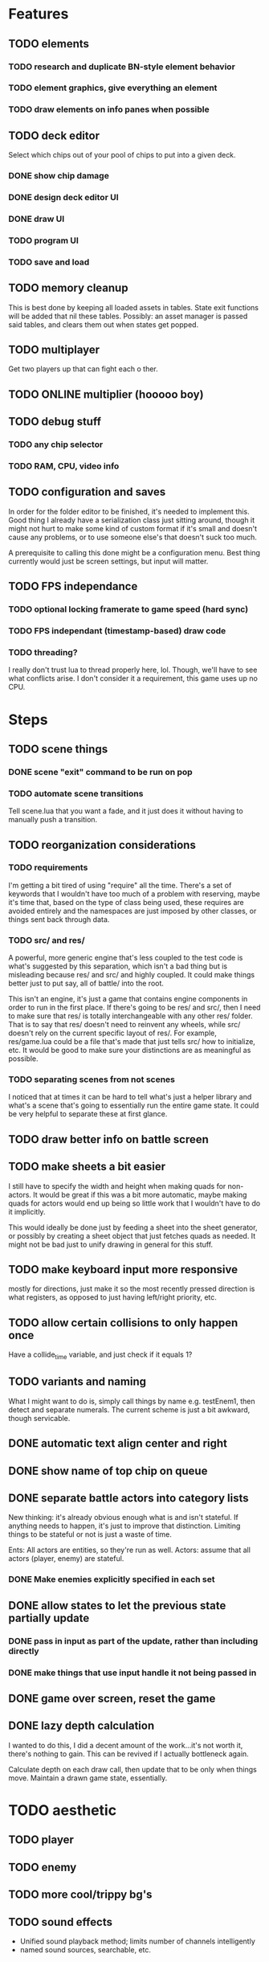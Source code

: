 * Features
** TODO elements
*** TODO research and duplicate BN-style element behavior
*** TODO element graphics, give everything an element
*** TODO draw elements on info panes when possible
** TODO deck editor
Select which chips out of your pool of chips to put into a given deck.
*** DONE show chip damage
*** DONE design deck editor UI
*** DONE draw UI
*** TODO program UI
*** TODO save and load
** TODO memory cleanup
This is best done by keeping all loaded assets in tables. State exit
functions will be added that nil these tables. Possibly: an asset
manager is passed said tables, and clears them out when states get
popped.
** TODO multiplayer
Get two players up that can fight each o ther.
** TODO ONLINE multiplier (hooooo boy)
** TODO debug stuff
*** TODO any chip selector
*** TODO RAM, CPU, video info

** TODO configuration and saves
In order for the folder editor to be finished, it's needed to
implement this. Good thing I already have a serialization class just
sitting around, though it might not hurt to make some kind of custom
format if it's small and doesn't cause any problems, or to use someone
else's that doesn't suck too much.

A prerequisite to calling this done might be a configuration
menu. Best thing currently would just be screen settings, but input
will matter.
** TODO FPS independance
*** TODO optional locking framerate to game speed (hard sync)
*** TODO FPS independant (timestamp-based) draw code
*** TODO threading?
I really don't trust lua to thread properly here, lol. Though, we'll
have to see what conflicts arise. I don't consider it a requirement,
this game uses up no CPU.
* Steps
** TODO scene things
*** DONE scene "exit" command to be run on pop
*** TODO automate scene transitions
Tell scene.lua that you want a fade, and it just does it without
having to manually push a transition.
** TODO reorganization considerations
*** TODO requirements
I'm getting a bit tired of using "require" all the time. There's a set
of keywords that I wouldn't have too much of a problem with reserving,
maybe it's time that, based on the type of class being used, these
requires are avoided entirely and the namespaces are just imposed by
other classes, or things sent back through data.
*** TODO src/ and res/
A powerful, more generic engine that's less coupled to the test code
is what's suggested by this separation, which isn't a bad thing but is
misleading because res/ and src/ and highly coupled. It could make
things better just to put say, all of battle/ into the root.

This isn't an engine, it's just a game that contains engine components
in order to run in the first place. If there's going to be res/ and
src/, then I need to make sure that res/ is totally interchangeable
with any other res/ folder. That is to say that res/ doesn't need to
reinvent any wheels, while src/ doesn't rely on the current specific
layout of res/. For example, res/game.lua could be a file that's made
that just tells src/ how to initialize, etc. It would be good to make
sure your distinctions are as meaningful as possible.
*** TODO separating scenes from not scenes
I noticed that at times it can be hard to tell what's just a helper
library and what's a scene that's going to essentially run the entire
game state. It could be very helpful to separate these at first glance.
** TODO draw better info on battle screen
** TODO make sheets a bit easier
I still have to specify the width and height when making quads for
non-actors. It would be great if this was a bit more automatic, maybe
making quads for actors would end up being so little work that I
wouldn't have to do it implicitly.

This would ideally be done just by feeding a sheet into
the sheet generator, or possibly by creating a sheet object that just
fetches quads as needed. It might not be bad just to unify drawing in
general for this stuff.
** TODO make keyboard input more responsive
mostly for directions, just make it so the most recently pressed
direction is what registers, as opposed to just having left/right
priority, etc.
** TODO allow certain collisions to only happen once
Have a collide_time variable, and just check if it equals 1?
** TODO variants and naming
What I might want to do is, simply call things by name e.g. testEnem1,
then detect and separate numerals. The current scheme is just a bit
awkward, though servicable.
** DONE automatic text align center and right
** DONE show name of top chip on queue
** DONE separate battle actors into category lists
New thinking: it's already obvious enough what is and isn't
stateful. If anything needs to happen, it's just to improve that
distinction. Limiting things to be stateful or not is just a waste of
time.

Ents: All actors are entities, so they're run as well.
Actors: assume that all actors (player, enemy) are stateful.
*** DONE Make enemies explicitly specified in each set
** DONE allow states to let the previous state partially update
*** DONE pass in input as part of the update, rather than including directly
*** DONE make things that use input handle it not being passed in
** DONE game over screen, reset the game
** DONE lazy depth calculation
I wanted to do this, I did a decent amount of the work...it's not
worth it, there's nothing to gain. This can be revived if I actually
bottleneck again.

Calculate depth on each draw call, then update that to be only when
things move. Maintain a drawn game state, essentially.
* TODO aesthetic
** TODO player
** TODO enemy
** TODO more cool/trippy bg's
** TODO sound effects
 - Unified sound playback method; limits number of channels intelligently
 - named sound sources, searchable, etc.
** DONE crisp XM playback (supposedly)
** TODO compose music
** TODO shaders, etc.
*** TODO get love2d shaders working
*** TODO Add shine on panels
*** TODO Masked pattern effects
*** TODO mess with indexed stuff
*** TODO posterize filter
*** TODO palette cycle
*** TODO pixel upscaling and/or LCD filter
* DONE sorted away progresso
** DONE make enemies use attacks (chips)
** DONE give player HP, death
** DONE enemy list
** DONE make enemies aware of player
** DONE battle status info
** DONE class variants
** DONE table value to draw previous state
** DONE do actually use metatables, not classes
** DONE subdivided draw depth list
** DONE make menus nice
Menus should be primarily graphical.
menu.lua should create a runnable menu state from a set of data.
submenus should work as separate states.
the menu data itself should be as minimal as possible.
*** DONE menu example file
*** DONE rewrite existing menus
*** DONE convert current fonts to grid mono
** DONE battle chips
*** DONE chip UI
*** DONE example folder
*** DONE interface battle chips with player
I chose concept B. queue.lua exists as helper functions, but because queue
is just an array data type, I didn't bother with anything else.

Concept A: Queue.lua file; When the chip UI is brought up, a Queue data
type is passed to it. When the player wants to do things with this
queue, there's helper functions attatched to the queue to make it
work.

Concept B: The player holds the queue, and queue.lua just takes in
that queue. No functions neccessarily attatched.
*** DONE bullet
*** DONE boots
*** DONE wheel crate
*** DONE poison
*** DONE allow chip to affect actor state
** DONE make chips do more stuff
*** DONE whlcrate damaging enemies
*** DONE poisdrop throw animation
*** DONE boots push whlcrate
** DONE unified actor animation and state model
** DONE asset management
Well, now I know. RAM usage or object counts would help, but I think
that lua now knows when to GC things, and I make sure that images are
only loaded once.

Not really sure what is meant by this, probably better just to null out
assets when battles end, etc.
** DONE custom mono fonts via ascii grid style + spritebatch
** DONE joypad
* DONE rewrite
** DONE no more "actor"
** DONE image asset management
** DONE nicer animation system
Have rows, speeds in FPS.
FPS speeds were never really needed, I guess.
** DONE damage management
** DONE drawing origins
** DONE all actors with states
** DONE non-object panels
** DONE no more signals
Signals are dumb because they're really messy
** DONE no more "data"
** DONE 240x160
* DONE initial game
** DONE auto-sorting draw list (z-buffer)
https://love2d.org/wiki/Skip_list:Drawing_Order
** DONE drawing class w/organization
** DONE custom fonts
** DONE 6x3 grid
** DONE movement
** DONE debug menus
** DONE battle objects (bullets, etc.)
** DONE hitboxes/collision
** DONE debug menus

